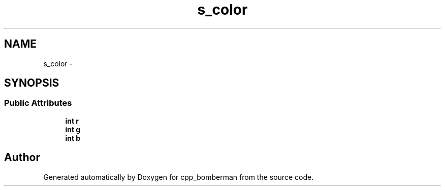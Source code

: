 .TH "s_color" 3 "Sun Jun 7 2015" "Version 0.42" "cpp_bomberman" \" -*- nroff -*-
.ad l
.nh
.SH NAME
s_color \- 
.SH SYNOPSIS
.br
.PP
.SS "Public Attributes"

.in +1c
.ti -1c
.RI "\fBint\fP \fBr\fP"
.br
.ti -1c
.RI "\fBint\fP \fBg\fP"
.br
.ti -1c
.RI "\fBint\fP \fBb\fP"
.br
.in -1c

.SH "Author"
.PP 
Generated automatically by Doxygen for cpp_bomberman from the source code\&.
